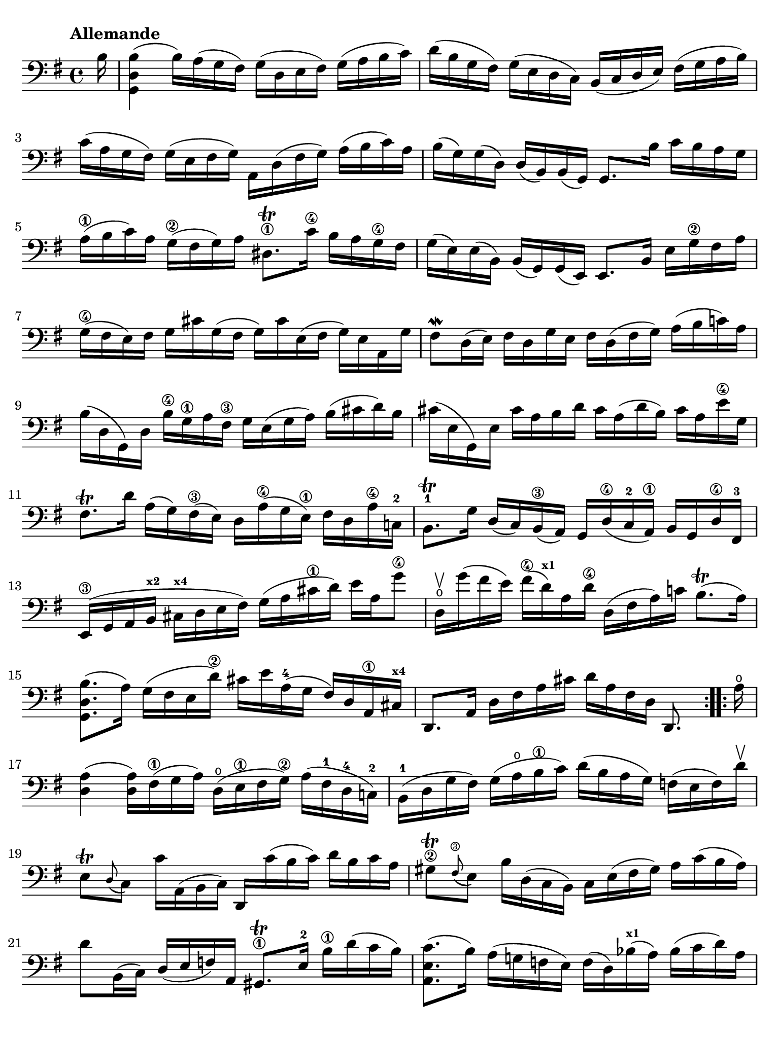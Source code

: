 #(set-global-staff-size 21)

\version "2.18.2"

\header {
  tagline  = ""
}

\language "italiano"

% iPad Pro 12.9

\paper {
  paper-width  = 195\mm
  paper-height = 260\mm
  indent = #0
  page-count = #2
  line-width = #184
  print-page-number = ##f
  ragged-last-bottom = ##t
  ragged-bottom = ##f
%  ragged-last = ##t
}

% \phrasingSlurDashed
% \SlurDashed
% \slurSolid

\score {
  \new Staff {
    \set fingeringOrientations = #'(left)
    \override Beam.auto-knee-gap = #2
    \override Hairpin.to-barline = ##f

    \tempo "Allemande"
    \time 4/4
    \key sol \major
    \clef "bass"

    \repeat volta 2 {
    | \partial 16
      si16
    | <<sol,4 re4 si4(>>
      si16) la16( sol16 fad16) sol16( re16 mi16 fad16)
      sol16( la16 si16 do'16)
    | re'16( si16 sol16 fad16) sol16( mi16 re16 do16)
      si,16( do16 re16 mi16) fad16( sol16 la16 si16)
    | do'16( la16 sol16 fad16) sol16( mi16 fad16 sol16)
      la,16 re16( fad16 sol16) la16( si16 do'16) la16
    | si16( sol16) sol16( re16) re16( si,16) si,16( sol,16)
      sol,8. si16 do'16 si16 la16 sol16
    | la16(\1 si16 do'16) la16 sol16(\2 fad16 sol16) la16
      red8.\trill\1 do'16\4 si16 la16 sol16\4 fad16
    | sol16( mi16) mi16( si,16) si,16( sol,16)
      sol,16( mi,16) mi,8. si,16 mi16 sol16\2 fad16 la16
    | sol16(\4 fad16 mi16) fad16 sol16 dod'16 sol16( fad16
      sol16) dod'16 mi16( fad16 sol16) mi16 la,16 sol16
    | fad8\mordent re16( mi16) fad16 re16 sol16 mi16
      fad16 re16( fad16 sol16) la16( si16 do'!16) la16
    | si16( re16 sol,16) re16 si16\4 sol16\1 la16 fad16\3
      sol16 mi16( sol16 la16) si16( dod'16 re'16) si16
    | dod'16( mi16 sol,16) mi16 dod'16 la16 si16 re'16
      dod'16 la16( re'16 si16) dod'16 la16 mi'16\4 sol16
    | fad8.\trill re'16 la16( sol16) fad16(\3 mi16)
      re16 la16(\4 sol16 mi16)\1 fad16 re16 la16\4 do!16-2
    | si,8.-1\trill sol16 re16( do16) si,16(\3 la,16)
      sol,16 re16(\4 do16-2 la,16)\1 si,16 sol,16 re16\4 fad,16-3
    | mi,16(\3 sol,16 la,16 si,16^\markup{\bold\teeny x2} 
      dod16^\markup{\bold\teeny x4} re16 mi16 fad16)
      sol16( la16 dod'16\1 re'16) mi'16 la16 sol'8\4
    | re16\upbow\open sol'16( fad'16 mi'16) fad'16(\4 
      re'16)^\markup{\bold\teeny x1} la16 re'16\4
      re16( fad16 la16) do'!16 si8.\trill( la16)
    | <<sol,8. re8. si8.(>> la16) sol16( fad16 mi16 re'16\2)
      dod'16 mi'16 la16(-4 sol16 fad16) re16 la,16\1 
      dod16^\markup{\bold\teeny x4}
    | re,8. la,16 re16 fad16 la16 dod'16
      re'16 la16 fad16 re16 re,8.
    }

    \repeat volta 2 {
    | \partial 16
      la16\open
    | \set Score.currentBarNumber = #17
      <<re4 la4(>> <<re16 la16)>> fad16(\1 sol16 la16)
      re16(\open mi16\1 fad16 sol16)\2 la16( fad16-1 re16-4 do!16)-2
    | si,16(-1 re16 sol16 fad16) sol16( la16\open si16\1 do'16)
      re'16( si16 la16 sol16) fa!16( mi16 fa16) re'16\upbow
    | mi8\trill[ \appoggiatura re8( do8)]
      do'16 la,16( si,16 do16) re,16 do'16( si16 do'16)
      re'16 si16 do'16 la16
    | sold8\2\trill \appoggiatura fad8(\3 mi8) si16 re16( do16 si,16)
      do16 mi16( fad16 sold16) la16 do'16( si16 la16)
    | re'8 si,16( do16) re16( mi16 fa16) la,16
      sold,8.\1\trill mi16-2 si16\1 re'16( do'16 si16)
    | <<la,8. mi8. do'8.(>> si16) la16( sol!16 fa!16 mi16)
      fa16( re16) sib16(^\markup{\bold\teeny x1} la16) sib16( do'16 re'16) la16
    | sold16(\1 la16 si!16) mi16\1 fa!16 re16( do16 si,16)
      do16( mi16 la16\2 si16)-4 <<mi8. si8.\1\trill(>> la16)
    | << la,8. mi8. la8.(>> si16)\3 do'16( si16 do'16) sol!16\2
      fad!16( sol16 la16) mi16\1 re16 do16 si,16 la,16
    | sol,16 re16( fad16 do'16) si16( la16 sol16 la16)
      si16( do'16 re'16\1 mi'16) re'16( mi'16 fa'16) re'16
    | mi'8 sol8 do16 re'16( do'16\2 si16)
      la16( si16 do'16 mi'16--)\4 re'8.(-2 
      do'16)^\markup{\bold\teeny x1}
    | re'8-2 la8-4 si,16-1 do'16(\2 si16 la16)
      sol16( fad16 mi16) sol16 si16 re'16( do'16 si16)
    | do'8 sol8 la,16 mi16( fad16 sol16)
      fad16 la16( si16 do'16) re16 do16 si,16 la,16
    | sol,16 re16( fad16 la16) do'16 la16 fad16 re16
      <<sol,8. re8. si8.>> re16 mi16 sol16 la16 dod'16
    | re'16 la16( fad16 mi16) re16 fa!16 sol16 si16
      do'16 sol16( mi16 re16) do16( mi16 la16 do'16)
    | fad!16( la16 do'16\1 mi'16)^\markup{\bold\teeny x4} re'8.-2 
      do16\4\upbow
      si,16 sol16 la,16( sol,16) re,16( la,16) sol16 fad16
    | sol16 sol,16 si,16 re16 sol16 si16 re'16 fad'16\3
      sol'16 re'16\flageolet-3 si16\3 sol16-2 sol,8-4
    }
  }
}
